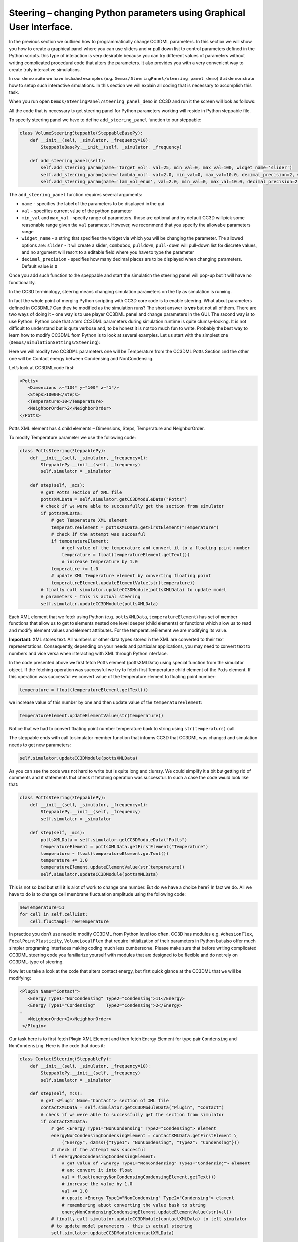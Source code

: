 Steering – changing Python parameters using Graphical User Interface.
=================================================

In the previous section we outlined how to programmatically change CC3DML
parameters. In this section we will show you how to create a graphical panel
where you can use sliders and or pull down list to control parameters defined in the
Python scripts. this type of interaction is very desirable because you can try different
values of parameters without writing complicated procedural code that alters the parameters. It also provides you with
a very convenient way to create truly interactive simulations.

In our demo suite we have included examples (e.g. ``Demos/SteeringPanel/steering_panel_demo``) that
demonstrate how to setup such interactive simulations. In this section we will explain all coding that is necessary
to accomplish this task.

When you run open ``Demos/SteeringPanel/steering_panel_demo`` in CC3D and run it
the screen will look as follows:

|sliders_screenshot|

All the code that is necessary to get steering panel for Python parameters working will reside in Python steppable
file.

To specify steering panel we have to define ``add_steering_panel`` function to our steppable:

.. code-block:: python

    class VolumeSteeringSteppable(SteppableBasePy):
        def __init__(self, _simulator, _frequency=10):
            SteppableBasePy.__init__(self, _simulator, _frequency)

        def add_steering_panel(self):
            self.add_steering_param(name='target_vol', val=25, min_val=0, max_val=100, widget_name='slider')
            self.add_steering_param(name='lambda_vol', val=2.0, min_val=0, max_val=10.0, decimal_precision=2, widget_name='slider')
            self.add_steering_param(name='lam_vol_enum', val=2.0, min_val=0, max_val=10.0, decimal_precision=2,widget_name='slider')

The ``add_steering_panel`` function requires several arguments:

- ``name`` - specifies the label of the parameters to be displayed in the gui
- ``val`` - specifies current value of the python parameter
- ``min_val`` and ``max_val`` - specify range of parameters. those are optional and by default CC3D will pick some
  reasonable range given the ``val`` parameter. However, we recommend that you specify the allowable parameters range
- ``widget_name`` -  a string that specifies the widget via which you will be changing the parameter.
  The allowed options are: ``slider`` - it wil create a slider, ``combobox``, ``pulldown``, ``pull-down``
  will pull-down list for discrete values, and no argument will resort to a editable field where you have to
  type the parameter
- ``decimal_precision`` - specifies how many decimal places are to be displayed when changing parameters.
  Default value is ``0``


Once you add such function to the speppable and start the simulation the steering panel will pop-up but it will have
no functionality.


In the CC3D terminology, steering means changing simulation parameters
on the fly as simulation is running.

In fact the whole point of merging
Python scripting with CC3D core code is to enable steering. What about
parameters defined in CC3DML? Can they be modified as the simulation
runs? The short answer is **yes** but not all of them. There are two ways
of doing it – one way is to use player CC3DML panel and change
parameters in the GUI. The second way is to use Python. Python code that
alters CC3DML parameters during simulation runtime is quite
clumsy-looking. It is not difficult to understand but is quite verbose
and, to be honest it is not too much fun to write. Probably the best way
to learn how to modify CC3DML from Python is to look at several
examples. Let us start with the simplest one
(``Demos/SimulationSettings/Steering``):

Here we will modify two CC3DML parameters one will be Temperature from
the CC3DML Potts Section and the other one will be Contact energy
between Condensing and NonCondensing.

Let’s look at CC3DMLcode first:

.. code-block:: xml

    <Potts>
       <Dimensions x="100" y="100" z="1"/>
       <Steps>10000</Steps>
       <Temperature>10</Temperature>
       <NeighborOrder>2</NeighborOrder>
    </Potts>


Potts XML element has 4 child elements – Dimensions, Steps, Temperature
and NeighborOrder.

To modify Temperature parameter we use the following code:

.. code-block:: python

    class PottsSteering(SteppablePy):
        def __init__(self, _simulator, _frequency=1):
            SteppablePy.__init__(self, _frequency)
            self.simulator = _simulator

        def step(self, _mcs):
            # get Potts section of XML file
            pottsXMLData = self.simulator.getCC3DModuleData("Potts")
            # check if we were able to successfully get the section from simulator
            if pottsXMLData:
                # get Temperature XML element
                temperatureElement = pottsXMLData.getFirstElement("Temperature")
                # check if the attempt was succesful
                if temperatureElement:
                    # get value of the temperature and convert it to a floating point number
                    temperature = float(temperatureElement.getText())
                    # increase temperature by 1.0
                temperature += 1.0
                # update XML Temperature element by converting floating point
                temperatureElement.updateElementValue(str(temperature))
            # finally call simulator.updateCC3DModule(pottsXMLData) to update model
            # parameters - this is actual steering
            self.simulator.updateCC3DModule(pottsXMLData)

Each XML element that we fetch using Python (e.g. ``pottsXMLData``,
``temperatureElement``) has set of member functions that allow us to get to
elements nested one level deeper (child elements) or functions which
allow us to read and modify element values and element attributes. For
the temperatureElement we are modifying its value.

**Important**: XML stores text. All numbers or other data types stored
in the XML are converted to their text representations. Consequently,
depending on your needs and particular applications, you may need to
convert text to numbers and vice versa when interacting with XML
through Python interface.

In the code presented above we first fetch Potts element (pottsXMLData)
using special function from the simulator object. If the fetching
operation was successful we try to fetch first Temperature child element
of the Potts element. If this operation was successful we convert value
of the temperature element to floating point number:

.. code-block:: python

    temperature = float(temperatureElement.getText())

we increase value of this number by one and then update value of the
``temperatureElement``:

.. code-block:: python

    temperatureElement.updateElementValue(str(temperature))

Notice that we had to convert floating point number temperature back to
string using ``str(temperature)`` call.

The steppable ends with call to simulator member function that informs
CC3D that CC3DML was changed and simulation needs to get new parameters:

.. code-block:: python

    self.simulator.updateCC3DModule(pottsXMLData)

As you can see the code was not hard to write but is quite long and
clumsy. We could simplify it a bit but getting rid of comments and if
statements that check if fetching operation was successful. In such a
case the code would look like that:

.. code-block:: python

    class PottsSteering(SteppablePy):
        def __init__(self, _simulator, _frequency=1):
            SteppablePy.__init__(self, _frequency)
            self.simulator = _simulator

        def step(self, _mcs):
            pottsXMLData = self.simulator.getCC3DModuleData("Potts")
            temperatureElement = pottsXMLData.getFirstElement("Temperature")
            temperature = float(temperatureElement.getText())
            temperature += 1.0
            temperatureElement.updateElementValue(str(temperature))
            self.simulator.updateCC3DModule(pottsXMLData)

This is not so bad but still it is a lot of work to change one number.
But do we have a choice here? In fact we do. All we have to do is to
change cell membrane fluctuation amplitude using the following code:

.. code-block:: python

    newTemperature=51
    for cell in self.cellList:
        cell.fluctAmpl= newTemperature

In practice you don’t use need to modify CC3DML from Python level too
often. CC3D has modules e.g. ``AdhesionFlex``, ``FocalPointPlasticity``,
``VolumeLocalFlex`` that require initialization of their parameters in
Python but also offer much simpler programing interfaces making coding
much less cumbersome. Please make sure that before writing complicated
CC3DML steering code you familiarize yourself with modules that are
designed to be flexible and do not rely on CC3DML-type of steering.

Now let us take a look at the code that alters contact energy, but first
quick glance at the CC3DML that we will be modifying:

.. code-block:: xml

    <Plugin Name="Contact">
       <Energy Type1="NonCondensing" Type2="Condensing">11</Energy>
       <Energy Type1="Condensing"    Type2="Condensing">2</Energy>
    …
       <NeighborOrder>2</NeighborOrder>
     </Plugin>


Our task here is to first fetch Plugin XML Element and then fetch Energy
Element for type pair ``Condensing`` and ``NonCondensing``. Here is the code
that does it:

.. code-block:: python

    class ContactSteering(SteppablePy):
        def __init__(self, _simulator, _frequency=10):
            SteppablePy.__init__(self, _frequency)
            self.simulator = _simulator

        def step(self, mcs):
            # get <Plugin Name="Contact"> section of XML file
            contactXMLData = self.simulator.getCC3DModuleData("Plugin", "Contact")
            # check if we were able to successfully get the section from simulator
            if contactXMLData:
                # get <Energy Type1="NonCondensing" Type2="Condensing"> element
                energyNonCondensingCondensingElement = contactXMLData.getFirstElement \
                    ("Energy", d2mss({"Type1": "NonCondensing", "Type2": "Condensing"}))
                # check if the attempt was succesful
                if energyNonCondensingCondensingElement:
                    # get value of <Energy Type1="NonCondensing" Type2="Condensing"> element
                    # and convert it into float
                    val = float(energyNonCondensingCondensingElement.getText())
                    # increase the value by 1.0
                    val += 1.0
                    # update <Energy Type1="NonCondensing" Type2="Condensing"> element
                    # remembering abuot converting the value bask to string
                    energyNonCondensingCondensingElement.updateElementValue(str(val))
                # finally call simulator.updateCC3DModule(contactXMLData) to tell simulator
                # to update model parameters - this is actual steering
                self.simulator.updateCC3DModule(contactXMLData)

We first fetch Plugin element using simulator object member function:

.. code-block:: python
    contactXMLData = self.simulator.getCC3DModuleData("Plugin", "Contact")

When this operation succeeds we attempt to fetch Python object
representation for the

``<Energy Type1="NonCondensing" Type2="Condensing">11</Energy>`` element:

.. code-block:: python

    energyNonCondensingCondensingElement=contactXMLData.getFirstElement("Energy",
        d2mss({"Type1":"NonCondensing","Type2":"Condensing"})
    )


Notice that when we call ``getFirstElement`` member function of the
contactXMLData we pass the name of the element but also a partial list of
element attributes. Here we use ``d2mss`` function what converts Python
dictionary ``{"Type1":"NonCondensing","Type2":"Condensing"}`` to C++
``map<string,string>``. With so much information passed to ``getFirstElement``
function only one element fits the description and this is the one that
we are looking for. The reminder of the steppable looks almost identical
as in the example where we changed temperature.

The next example demonstrates how to update attribute of the XML
element. You can find full code in
``Demos/Models/bacterium_macrophage_2D_steering``. Again let us look at
the CC3DML that we will be modifying:

.. code-block:: xml

    <Plugin Name="Chemotaxis">
        <ChemicalField Source="FlexibleDiffusionSolverFE" Name="ATTR" >
        <ChemotaxisByType Type="Macrophage" Lambda="20"/>
        </ChemicalField>
    </Plugin>


We would like to periodically decrease ``lambda`` chemotaxis by 3 units.
This is how we do it in Python:

.. code-block:: python

    class ChemotaxisSteering(SteppablePy):
        def __init__(self, _simulator, _frequency=100):
            SteppablePy.__init__(self, _frequency)
            self.simulator = _simulator

        def step(self, mcs):
            if mcs > 100 and not mcs % 100:
                # get <Plugin Name="Chemotaxis"> section of XML file
                chemotaxisXMLData = self.simulator.getCC3DModuleData("Plugin", "Chemotaxis")
                # check if we were able to successfully get the section from simulator
                if chemotaxisXMLData:
                    # get <ChemicalField Source="FlexibleDiffusionSolverFE" Name="ATTR" >
                    chemicalField = chemotaxisXMLData.getFirstElement("ChemicalField",
                                                                      d2mss({"Source": "FlexibleDiffusionSolverFE",
                                                                             "Name": "ATTR"}))
                    # check if the attempt was succesful
                    if chemicalField:
                        # get <ChemotaxisByType Type="Macrophage" Lambda="xxx"/>
                        chemotaxisByTypeMacrophageElement = chemicalField.getFirstElement("ChemotaxisByType",
                                                                                          d2mss({"Type": "Macrophage"}))
                        if chemotaxisByTypeMacrophageElement:
                            # get value of Lambda from <ChemotaxisByType> element
                            # notice that no conversion fro strin to float is necessary as
                            # getAttributeAsDouble returns floating point value

                            lambdaVal = chemotaxisByTypeMacrophageElement.getAttributeAsDouble("Lambda")
                            print "lambdaVal=", lambdaVal
                            # decrease lambda by 0.2
                            lambdaVal -= 3
                            # update attribute value of Lambda converting float to string
                            chemotaxisByTypeMacrophageElement.updateElementAttributes(d2mss({"Lambda": str(lambdaVal)}))
                self.simulator.updateCC3DModule(chemotaxisXMLData)


As you can see the structure of the code is very similar to the previous
2 examples. First we fetch Plugin element describing Chemotaxis
properties:

.. code-block:: python

    chemotaxisXMLData = self.simulator.getCC3DModuleData("Plugin","Chemotaxis")

Next, we fetch ChemicalField element:

.. code-block:: python

    chemicalField = chemotaxisXMLData.getFirstElement("ChemicalField",
                                                  d2mss({"Source": "FlexibleDiffusionSolverFE", "Name": "ATTR"}))


and using ChemicalField element we get ChemotaxisByType element:

.. code-block:: python

    chemotaxisByTypeMacrophageElement = chemicalField.getFirstElement("ChemotaxisByType",
                                                                      d2mss({"Type": "Macrophage"}))

Using ``chemotaxisByTypeMacrophageElement`` we fetch its attribute lambda
convert it to floating point number decrease by 3 units and assing new
value of lambda:

.. code-block:: python

    lambdaVal = chemotaxisByTypeMacrophageElement.getAttributeAsDouble("Lambda")
    lambdaVal -= 3
    chemotaxisByTypeMacrophageElement.updateElementAttributes(d2mss({"Lambda": str(lambdaVal)}))

The rest of the code is analogous to the previous examples. This
completes the discussion of CC3DML steering.

Simplifying steering - XML access path
--------------------------------------

Basic Terminology
-----------------

When accessing variables defined in the XML element we are typically dealing with ``attributes``
and ``values``. Let's consider the following XML element

.. code-block:: xml

    <Energy Type1=“Condensing” Type2=“NonCondensing”>20.0</Energy>

The difference between attribute and value of the element is that attributes are all the
labels inside ``<>`` element marker to which we assign some value. For example ``Type1`` and ``Type2``
are attributes of the XML element ``Energy``, whereas ``20.0`` is the value of this XML element.
In what follows below we will be accessing and modifying both attributes and Values of the XML elements.
Please pay close attention whwther the function we are using is of ``*XMLValue`` or ``*XMLAttributeValue`` type

**Note** Some XML elements might have only attributes e.g. :

.. code-block:: xml

    <VolumeConstraint LambdaVolume=“20” TargetVolume="125" Type="Condensing"/>

and some might have only values:

.. code-block:: xml

    <Steps>10000</Steps>





The above examples demonstrate how to steer CC3DML-based part of the
simulation in a fairly verbose way i.e. the amount of code is quite
significant. In 3.7.1 we have introduced more compact way to access and
modify CC3DML elements: Let us look at the implementation of the
``ContactSteeringAndTemperature`` steppable using new style coding:

.. code-block:: python

    class ContactSteeringAndTemperature(SteppableBasePy):
        def __init__(self, _simulator, _frequency=10):
            SteppableBasePy.__init__(self, _simulator, _frequency)

        def step(self, mcs):
            temp = float(self.getXMLElementValue(['Potts'], ['Temperature']))
            self.setXMLElementValue(temp + 1, ['Potts'], ['Temperature'])

            val = float(
                self.getXMLElementValue(
                    ['Plugin', 'Name', 'Contact'], ['Energy', 'Type1', 'NonCondensing', 'Type2', 'Condensing']))

            self.setXMLElementValue(
                val + 1, ['Plugin', 'Name', 'Contact'], ['Energy', 'Type1', 'NonCondensing', 'Type2', 'Condensing']
            )

            self.updateXML()


Instead of using verbose code to access CC3DML elements we now specify
access path to particular element . Access path is a sequence of Python
lists. First element of each list is the name of the CC3DML element
followed by a sequence of pairs (attribute,value) which fully specify
the XML element:

``[ElementName, AttrName1, AttrValue1, Attr2, AttrValue2, …, AttrNameN, AttrValueN]``

In the CC3DML code below:

.. code-block:: xml

    <CompuCell3D>
     <Potts>
       <Dimensions x="100" y="100" z="1"/>
       <Anneal>10</Anneal>
       <Steps>10000</Steps>
       <Temperature>10</Temperature>
       <Flip2DimRatio>1</Flip2DimRatio>
       <NeighborOrder>2</NeighborOrder>
     </Potts>


     <Plugin Name="Volume">
       <TargetVolume>25</TargetVolume>
       <LambdaVolume>2.0</LambdaVolume>
     </Plugin>

    <Plugin Name="CellType">
        <CellType TypeName="Medium" TypeId="0"/>
        <CellType TypeName="Condensing" TypeId="1"/>
        <CellType TypeName="NonCondensing" TypeId="2"/>
     </Plugin>

     <Plugin Name="Contact">
       <Energy Type1="Medium" Type2="Medium">0</Energy>
       <Energy Type1="NonCondensing" Type2="NonCondensing">16</Energy>
       <Energy Type1="Condensing"    Type2="Condensing">2</Energy>
       <Energy Type1="NonCondensing" Type2="Condensing">11</Energy>
       <Energy Type1="NonCondensing" Type2="Medium">16</Energy>
       <Energy Type1="Condensing"    Type2="Medium">16</Energy>
       <NeighborOrder>2</NeighborOrder>
     </Plugin>

    ...
    </CompuCell3D>

to access Temperature element from the Potts section we construct our
access path following one simple rule:

1. Recursively identify child element of the current element that leads
   you to the desired place in the CC3DML code. **Notice:** we skip root
   element ``<CompuCell3D>`` element.

In our example to access ``<Temperature>`` element we first locate <Potts>
as a child of ``<CompuCell3D>`` element (remember in the access path we do
not include ``<CompuCell3D>`` element) and

then ``<Temperature>`` appears to be child of the ``<Potts>``. Hence our access
path is a simple sequence of two Python lists, each list with one
element:

.. code-block:: python

    ['Potts'],['Temperature']

A bit more complex, but still much simpler than our original code, is
the example where we locate one of the Contact plugin elements. ``<Plugin Name="Contact">``
is a child of the ``<CompuCell3D>`` hence:

.. code-block::  python

    ['Plugin','Name','Contact']

will be first Python list of ther access path. Notice that the first
element of this list is the same as name of the child element (``Plugin``)
and the two next elements constitute an XML attribute-value pair. In
other words, XML’s ``Name="Contact"`` gets translated into ``'Name'``,``'Contact'``
of the Python list.

Now we locate correct <Energy> element. Since there are many of these
the correct identification of the one which is of interest for us
will require specification of all its attributes: ``Type1="NonCondensing" Type2="Condensing"``.
Consequently our access path from ``<Plugin>`` to
``<Energy>`` will look as follows:

.. code-block:: python

    ['Energy','Type1','NonCondensing','Type2','Condensing']

And the full path is simply

.. code-block:: python

    ['Plugin','Name','Contact'],['Energy','Type1','NonCondensing','Type2','Condensing']


.. |sliders_screenshot| image:: images/sliders_screenshot.png
